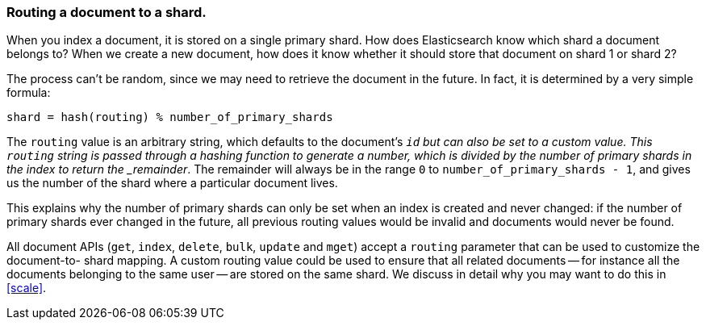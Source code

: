 [[routing-value]]
=== Routing a document to a shard.

When you index a document, it is stored on a single primary shard. How does
Elasticsearch know which shard a document belongs to?  When we create a new
document, how does it know whether it should store that document on shard 1 or
shard 2?

The process can't be random, since we may need to retrieve the document in the
future. In fact, it is determined by a very simple formula:

    shard = hash(routing) % number_of_primary_shards

The `routing` value is an arbitrary string, which defaults to the document's
`_id` but can also be set to a custom value. This `routing` string is passed
through a hashing function to generate a number, which is divided by the
number of primary shards in the index to return the _remainder_. The remainder
will always be in the range `0` to `number_of_primary_shards - 1`, and gives
us the number of the shard where a particular document lives.

This explains why the number of primary shards can only be set when an index
is created and never changed:  if the number of primary shards ever changed in
the future, all previous routing values would be invalid and documents would
never be found.

All document APIs (`get`, `index`, `delete`, `bulk`, `update` and `mget`)
accept a `routing` parameter that can be used to customize the document-to-
shard mapping. A custom routing value could be used to ensure that all related
documents -- for instance all the documents belonging to the same user -- are
stored on the same shard. We discuss in detail why you may want to do this in
<<scale>>.
